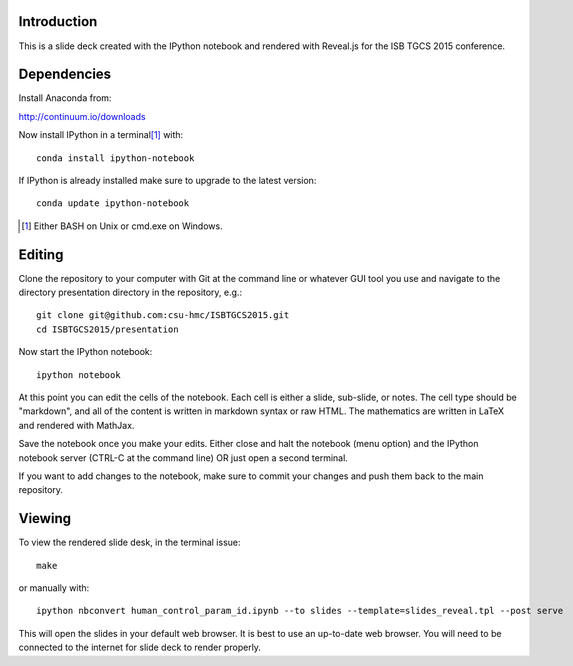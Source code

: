 Introduction
============

This is a slide deck created with the IPython notebook and rendered with
Reveal.js for the ISB TGCS 2015 conference.

Dependencies
============

Install Anaconda from:

http://continuum.io/downloads

Now install IPython in a terminal\ [#]_ with::

   conda install ipython-notebook

If IPython is already installed make sure to upgrade to the latest version::

   conda update ipython-notebook

.. [#] Either BASH on Unix or cmd.exe on Windows.

Editing
=======

Clone the repository to your computer with Git at the command line or whatever
GUI tool you use and navigate to the directory presentation directory in the
repository, e.g.::

   git clone git@github.com:csu-hmc/ISBTGCS2015.git
   cd ISBTGCS2015/presentation

Now start the IPython notebook::

   ipython notebook

At this point you can edit the cells of the notebook. Each cell is either a
slide, sub-slide, or notes. The cell type should be "markdown", and all of the
content is written in markdown syntax or raw HTML. The mathematics are written
in LaTeX and rendered with MathJax.

Save the notebook once you make your edits. Either close and halt the notebook
(menu option) and the IPython notebook server (CTRL-C at the command line) OR
just open a second terminal.

If you want to add changes to the notebook, make sure to commit your changes
and push them back to the main repository.

Viewing
=======

To view the rendered slide desk, in the terminal issue::

   make

or manually with::

   ipython nbconvert human_control_param_id.ipynb --to slides --template=slides_reveal.tpl --post serve

This will open the slides in your default web browser. It is best to use an
up-to-date web browser. You will need to be connected to the internet for slide
deck to render properly.


